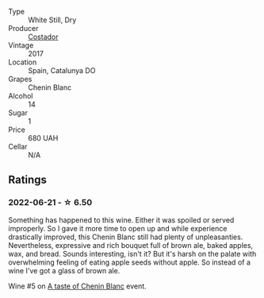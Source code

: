 #+attr_html: :class wine-main-image
[[file:/images/0a/a4db7d-22bc-4e3e-876a-1740b7cfe73f/2022-05-08-16-07-29-56302E38-0D8B-4AEE-A7DC-10D011443159-1-102-o.webp]]

- Type :: White Still, Dry
- Producer :: [[barberry:/producers/8ba4a237-515d-408f-8fa0-db15f9471ca0][Costador]]
- Vintage :: 2017
- Location :: Spain, Catalunya DO
- Grapes :: Chenin Blanc
- Alcohol :: 14
- Sugar :: 1
- Price :: 680 UAH
- Cellar :: N/A

** Ratings

*** 2022-06-21 - ☆ 6.50

Something has happened to this wine. Either it was spoiled or served improperly. So I gave it more time to open up and while experience drastically improved, this Chenin Blanc still had plenty of unpleasanties. Nevertheless, expressive and rich bouquet full of brown ale, baked apples, wax, and bread. Sounds interesting, isn't it? But it's harsh on the palate with overwhelming feeling of eating apple seeds without apple. So instead of a wine I've got a glass of brown ale.

Wine #5 on [[barberry:/posts/2022-06-21-chenin-blanc-tasting][A taste of Chenin Blanc]] event.

